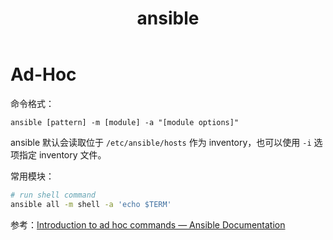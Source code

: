 :PROPERTIES:
:ID:       527ED751-692C-40F8-B42C-C7D93B0D9DE0
:END:
#+TITLE: ansible

* Ad-Hoc
  命令格式：
  #+begin_example
    ansible [pattern] -m [module] -a "[module options]"
  #+end_example

  ansible 默认会读取位于 =/etc/ansible/hosts= 作为 inventory，也可以使用 =-i= 选项指定 inventory 文件。

  常用模块：
  #+begin_src sh
    # run shell command
    ansible all -m shell -a 'echo $TERM'
  #+end_src

  参考：[[https://docs.ansible.com/ansible/latest/user_guide/intro_adhoc.html][Introduction to ad hoc commands — Ansible Documentation]]


